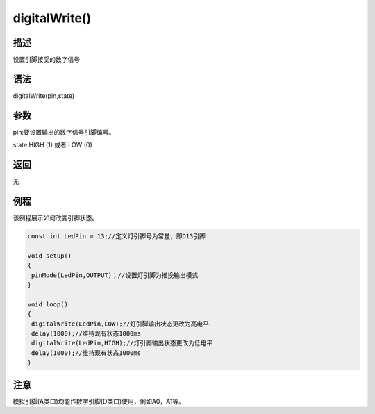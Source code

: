 +++++++++++++++
digitalWrite()
+++++++++++++++

描述
=====
设置引脚接受的数字信号

语法
=====
digitalWrite(pin,state)

参数
====
pin:要设置输出的数字信号引脚编号。

state:HIGH  (1)  或者  LOW  (0)



+--------------+--------------+
| LOW/0         | HIGH/1        |
+==============+==============+
|   输出低电平 |    输出高电平|
+--------------+--------------+


返回
====
无

例程
=====
该例程展示如何改变引脚状态。

.. code:: c

	const int LedPin = 13;//定义灯引脚号为常量，即D13引脚

	void setup()
	{
	 pinMode(LedPin,OUTPUT)；//设置灯引脚为推挽输出模式
	}

	void loop()
	{
	 digitalWrite(LedPin,LOW);//灯引脚输出状态更改为高电平
	 delay(1000);//维持现有状态1000ms
	 digitalWrite(LedPin,HIGH);//灯引脚输出状态更改为低电平
	 delay(1000);//维持现有状态1000ms
	}

注意
==================
模拟引脚(A类口)均能作数字引脚(D类口)使用，例如A0，A1等。